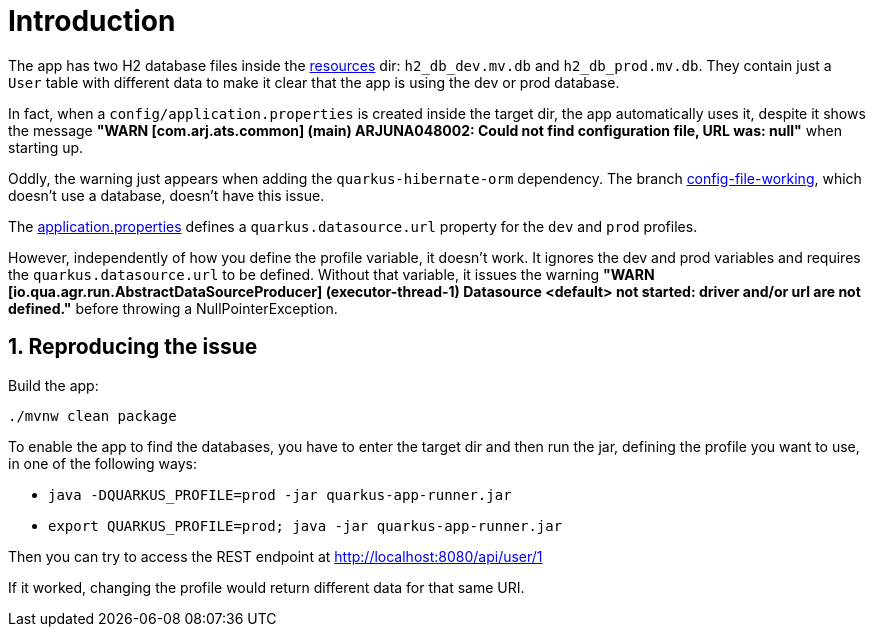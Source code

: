 :source-highlighter: highlightjs
:numbered:

= Introduction

The app has two H2 database files inside the link:src/main/resources/META-INF/resources/[resources] dir:
`h2_db_dev.mv.db` and `h2_db_prod.mv.db`.
They contain just a `User` table with different data to make it clear
that the app is using the dev or prod database.

In fact, when a `config/application.properties` is created inside the target dir,
the app automatically uses it, despite it shows the message
**"WARN  [com.arj.ats.common] (main) ARJUNA048002: Could not find configuration file, URL was: null"**
when starting up.

Oddly, the warning just appears when adding the `quarkus-hibernate-orm` dependency.
The branch https://github.com/manoelcampos/quarkus-profiles-issue/tree/config-file-working[config-file-working],
which doesn't use a database, doesn't have this issue.

The link:src/main/resources/application.properties[application.properties]
defines a `quarkus.datasource.url` property for the `dev` and `prod` profiles.

However, independently of how you define the profile variable, it doesn't work.
It ignores the dev and prod variables and requires the `quarkus.datasource.url` to be defined.
Without that variable, it issues the warning
**"WARN  [io.qua.agr.run.AbstractDataSourceProducer] (executor-thread-1) Datasource <default> not started: driver and/or url are not defined."**
before throwing a NullPointerException.

== Reproducing the issue

Build the app:

[source, bash]
----
./mvnw clean package
----

To enable the app to find the databases, you have to enter the target dir
and then run the jar, defining the profile you want to use,
in one of the following ways:

- `java -DQUARKUS_PROFILE=prod -jar quarkus-app-runner.jar`
- `export QUARKUS_PROFILE=prod; java -jar quarkus-app-runner.jar`

Then you can try to access the REST endpoint at http://localhost:8080/api/user/1

If it worked, changing the profile would return different data for that same URI.

